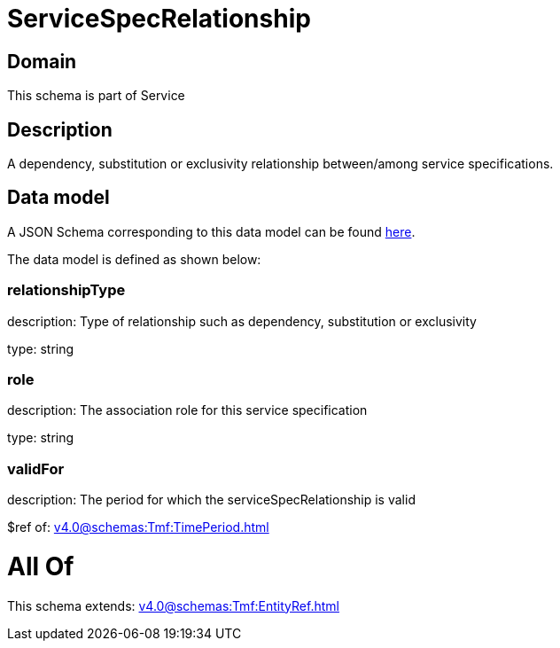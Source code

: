 = ServiceSpecRelationship

[#domain]
== Domain

This schema is part of Service

[#description]
== Description

A dependency, substitution or exclusivity relationship between/among service specifications.


[#data_model]
== Data model

A JSON Schema corresponding to this data model can be found https://tmforum.org[here].

The data model is defined as shown below:


=== relationshipType
description: Type of relationship such as dependency, substitution or exclusivity

type: string


=== role
description: The association role for this service specification

type: string


=== validFor
description: The period for which the serviceSpecRelationship is valid

$ref of: xref:v4.0@schemas:Tmf:TimePeriod.adoc[]


= All Of 
This schema extends: xref:v4.0@schemas:Tmf:EntityRef.adoc[]

